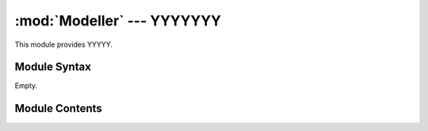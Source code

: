 
:mod:`Modeller` --- YYYYYYY
======================================================

.. module:: Modeller
   :synopsis: YYYYYYYY.
.. moduleauthor:: Christoph Wilms <christoph.wilms@uni-due.de>
.. sectionauthor:: Jean-Noel Grad <jean-noel.grad@uni-due.de>


This module provides YYYYY.


.. _Modeller-syntax:

Module Syntax
-------------

Empty.

.. _contents-of-module-Modeller:

Module Contents
---------------

.. function:: align_structures_biopython(struct_path_ref, struct_path_query, new_query_path)

    Docstring missing.

.. function:: get_alignment(pdb_ref, pdb_query)

    Subroutine of :func:`align_structures_biopython`.

.. function:: get_sequence(pdb)

    Subroutine of :func:`align_structures_biopython`.

.. function:: built_homo_multimer_model(ref_struct_path, query_seq, n_models, new_query_name="query", pir_file="aln.pir", script_file="model.py", chain_id='A', new_folder="build_model", debug_mode=False, check_chainbreaks=True)

    This works only for homo multimers, where the sequence is the same
    for each chain! It renumbers the modelled structure, this may cause
    a difference for HETATM!

    :param ref_struct_path: path to the structure that contains one or more
      chains with the same sequence. For every non standard amino acid,
      a '.' is used (only the first chain is checked!).
    :param query_seq: string, which contains the modelled sequence
    :param new_query_name: names the final structures, i.e. "query_name_1.pdb"
    :param chain_id: this chain is used to extract the sequence information

    :returns: a list with the new structure paths.
            
.. function:: write_pir(ref_seq,ref_struct_path, query_seq, pir_file, chain_ids, n_chains, start_res_id, end_res_id)

    Docstring missing.

.. function:: write_homo_multimer_script(pir_file, ref_knowns, query_name, script_file, n_models)

    Docstring missing.

.. function:: built_monomer_model(ref_struct_path, query_seq, n_models, new_query_name="query", pir_file="aln.pir", script_file="model.py", chain_id='A', new_folder="build_model", debug_mode=False)

    This works only for monomers!

    :param ref_struct_path: path to the structure that contains chain X with
            the correct sequence, which is extracted during the
            calculation. For every non standard amino acid, a
            '.' is used.
    :param query_seq: string, which contains the modelled sequence
    :param new_query_name: names the final structures, i.e. "query_name_1.pdb"

    :returns: A list with the new structure paths.
            
.. function:: write_pir(ref_seq,ref_struct_path, query_seq, pir_file,chain_id)

    Docstring missing.

.. function:: write_monomer_script(pir_file, ref_knowns, query_name, script_file, n_models)

    Docstring missing.

.. function:: built_dimer_model(ref_struct_path, query_seq, n_models, new_query_name="query", pir_file="aln.pir", script_file="model.py", chain_id='A', new_folder="build_model", keep_both=False, debug_mode=False)

    This works only for homodimers, where one only uses the constraints from
    the homodimer as constraints for the conformational flexibility, e.g.
    constraints for the flexibility of the N-terminal loop of hedgehogs.
    The sequence has to be the same for both chains, of course!

    :param ref_struct_path: path to the structure that contains chain A+B with
      the correct sequence, which is extracted during the calculation.
      For every non standard amino acid, a '.' is used.
    :param query_seq: string, which contains the modelled sequence
    :param new_query_name: names the final structures, i.e. "query_name_1.pdb"

    :returns: a list with the new structure paths.
            
.. function:: write_pir(ref_seq,ref_struct_path, query_seq, pir_file)

    Docstring missing.

.. function:: write_dimer_script(pir_file, ref_knowns, query_name, script_file, n_models)

    Docstring missing.

.. function:: special_restraints(self, aln)

    Docstring missing.

.. function:: user_after_single_model(self)

    Docstring missing.

